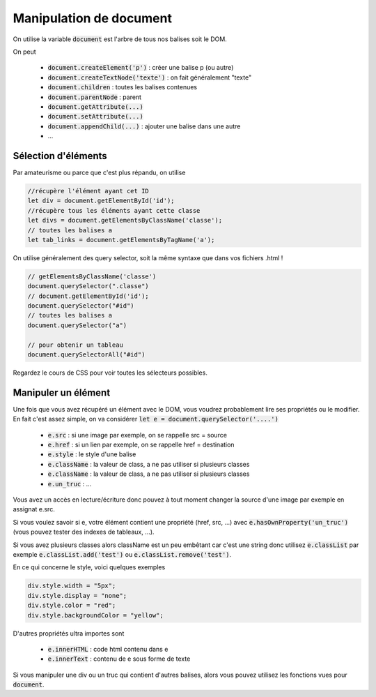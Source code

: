 ===========================
Manipulation de document
===========================

On utilise la variable :code:`document` est l'arbre
de tous nos balises soit le DOM.

On peut

	* :code:`document.createElement('p')` : créer une balise p (ou autre)
	* :code:`document.createTextNode('texte')` : on fait généralement "texte"
	* :code:`document.children` : toutes les balises contenues
	* :code:`document.parentNode` : parent
	* :code:`document.getAttribute(...)`
	* :code:`document.setAttribute(...)`
	* :code:`document.appendChild(...)` : ajouter une balise dans une autre
	* ...

Sélection d'éléments
**********************

Par amateurisme ou parce que c'est plus répandu, on utilise

.. code:: js

		//récupère l'élément ayant cet ID
		let div = document.getElementById('id');
		//récupère tous les éléments ayant cette classe
		let divs = document.getElementsByClassName('classe');
		// toutes les balises a
		let tab_links = document.getElementsByTagName('a');

On utilise généralement des query selector, soit la même syntaxe que dans
vos fichiers .html !

.. code:: js

	// getElementsByClassName('classe')
	document.querySelector(".classe")
	// document.getElementById('id');
	document.querySelector("#id")
	// toutes les balises a
	document.querySelector("a")

	// pour obtenir un tableau
	document.querySelectorAll("#id")

Regardez le cours de CSS pour voir toutes les sélecteurs possibles.

Manipuler un élément
*************************

Une fois que vous avez récupéré un élément avec le DOM, vous voudrez probablement lire
ses propriétés ou le modifier. En fait c'est assez simple, on va considérer
:code:`let e = document.querySelector('....')`

	* :code:`e.src` : si une image par exemple, on se rappelle src = source
	* :code:`e.href` : si un lien par exemple, on se rappelle href = destination
	* :code:`e.style` : le style d'une balise
	* :code:`e.className` : la valeur de class, a ne pas utiliser si plusieurs classes
	* :code:`e.className` : la valeur de class, a ne pas utiliser si plusieurs classes
	* :code:`e.un_truc` : ...

Vous avez un accès en lecture/écriture donc pouvez à tout moment changer la source
d'une image par exemple en assignat e.src.

Si vous voulez savoir si e, votre élément contient une propriété (href, src, ...)
avec :code:`e.hasOwnProperty('un_truc')` (vous pouvez tester des indexes de tableaux, ...).

Si vous avez plusieurs classes alors className est un peu embêtant car c'est une string
donc utilisez :code:`e.classList` par exemple :code:`e.classList.add('test')`
ou :code:`e.classList.remove('test')`.

En ce qui concerne le style, voici quelques exemples

.. code:: js

	div.style.width = "5px";
	div.style.display = "none";
	div.style.color = "red";
	div.style.backgroundColor = "yellow";

D'autres propriétés ultra importes sont

	* :code:`e.innerHTML` : code html contenu dans e
	* :code:`e.innerText` : contenu de e sous forme de texte

Si vous manipuler une div ou un truc qui contient d'autres balises, alors
vous pouvez utilisez les fonctions vues pour :code:`document`.